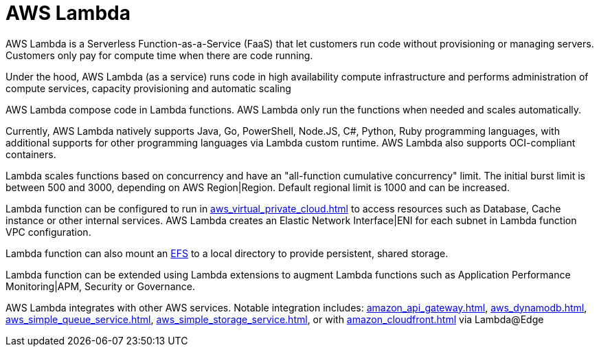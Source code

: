 = AWS Lambda

AWS Lambda is a Serverless Function-as-a-Service (FaaS) that let customers run code without provisioning or managing servers. Customers only pay for compute time when there are code running.

Under the hood, AWS Lambda (as a service) runs code in high availability compute infrastructure and performs administration of compute services, capacity provisioning and automatic scaling

AWS Lambda compose code in Lambda functions. AWS Lambda only run the functions when needed and scales automatically.

Currently, AWS Lambda natively supports Java, Go, PowerShell, Node.JS, C#, Python, Ruby programming languages, with additional supports for other programming languages via Lambda custom runtime. AWS Lambda also supports OCI-compliant containers.

Lambda scales functions based on concurrency and have an "all-function cumulative concurrency" limit. The initial burst limit is between 500 and 3000, depending on AWS Region|Region. Default regional limit is 1000 and can be increased.

Lambda function can be configured to run in xref:aws_virtual_private_cloud.adoc[] to access resources such as Database, Cache instance or other internal services. AWS Lambda creates an Elastic Network Interface|ENI for each subnet in Lambda function VPC configuration.

Lambda function can also mount an xref:aws_elastic_file_system.adoc[EFS] to a local directory to provide persistent, shared storage.

Lambda function can be extended using Lambda extensions to augment Lambda functions such as Application Performance Monitoring|APM, Security or Governance.

AWS Lambda integrates with other AWS services. Notable integration includes: xref:amazon_api_gateway.adoc[], xref:aws_dynamodb.adoc[], xref:aws_simple_queue_service.adoc[], xref:aws_simple_storage_service.adoc[], or with xref:amazon_cloudfront.adoc[] via Lambda@Edge
